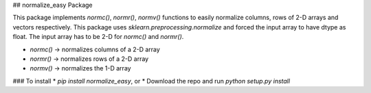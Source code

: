 ## normalize_easy Package

This package implements `normc()`, `normr()`, `normv()` functions to easily normalize columns, rows of 2-D arrays and vectors respectively. 
This package uses `sklearn.preprocessing.normalize` and forced the input array to have dtype as float. The input array has to be 2-D for `normc()` and `normr()`. 


* `normc()` -> normalizes columns of a 2-D array
* `normr()` -> normalizes rows of a 2-D array
* `normv()` -> normalizes the 1-D array


### To install
* `pip install normalize_easy`, or
* Download the repo and run `python setup.py install`






